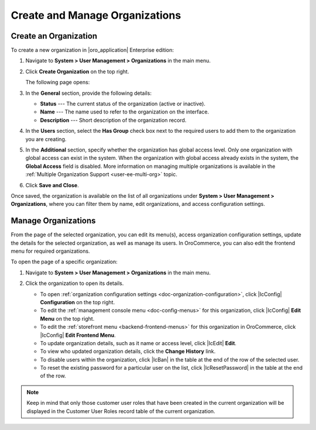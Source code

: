 .. _user-management-organization-create:

Create and Manage Organizations
===============================

Create an Organization
----------------------

To create a new organization in |oro_application| Enterprise edition:

1. Navigate to **System > User Management > Organizations** in the main menu.
2. Click **Create Organization** on the top right.

   The following page opens:

   .. image:: /admin_guide/img/user_management/create_organization_page.png

3. In the **General** section, provide the following details:

   * **Status** --- The current status of the organization (active or inactive).
   * **Name** --- The name used to refer to the organization on the interface.
   * **Description** --- Short description of the organization record.

4. In the **Users** section, select the **Has Group** check box next to the required users to add them to the organization you are creating.
5. In the **Additional** section, specify whether the organization has global access level. Only one organization with global access can exist in the system. When the organization with global access already exists in the system, the **Global Access** field is disabled. More information on managing multiple organizations is available in the :ref:`Multiple Organization Support <user-ee-multi-org>` topic.
6. Click **Save and Close**.

Once saved, the organization is available on the list of all organizations under **System > User Management > Organizations**, where you can filter them by name, edit organizations, and access configuration settings.

.. image:: /admin_guide/img/user_management/organizations_grid.png

.. _user-management-organization-manage:

Manage Organizations
--------------------

From the page of the selected organization, you can edit its menu(s), access organization configuration settings, update the details for the selected organization, as well as manage its users. In OroCommerce, you can also edit the frontend menu for required organizations.

To open the page of a specific organization:

1. Navigate to **System > User Management > Organizations** in the main menu.
2. Click the organization to open its details.

   .. image:: /admin_guide/img/user_management/organization_page_details.png

   * To open :ref:`organization configuration settings <doc-organization-configuration>`, click |IcConfig| **Configuration** on the top right.
   * To edit the :ref:`management console menu <doc-config-menus>` for this organization, click |IcConfig| **Edit Menu** on the top right.
   * To edit the :ref:`storefront menu <backend-frontend-menus>` for this organization in OroCommerce, click |IcConfig|  **Edit Frontend Menu**.
   * To update organization details, such as it name or access level, click |IcEdit| **Edit**.
   * To view who updated organization details, click the **Change History** link.
   * To disable users within the organization, click |IcBan| in the table at the end of the row of the selected user.
   * To reset the existing password for a particular user on the list, click |IcResetPassword| in the table at the end of the row.

.. note:: Keep in mind that only those customer user roles that have been created in the current organization will be displayed in the Customer User Roles record table of the current organization.
